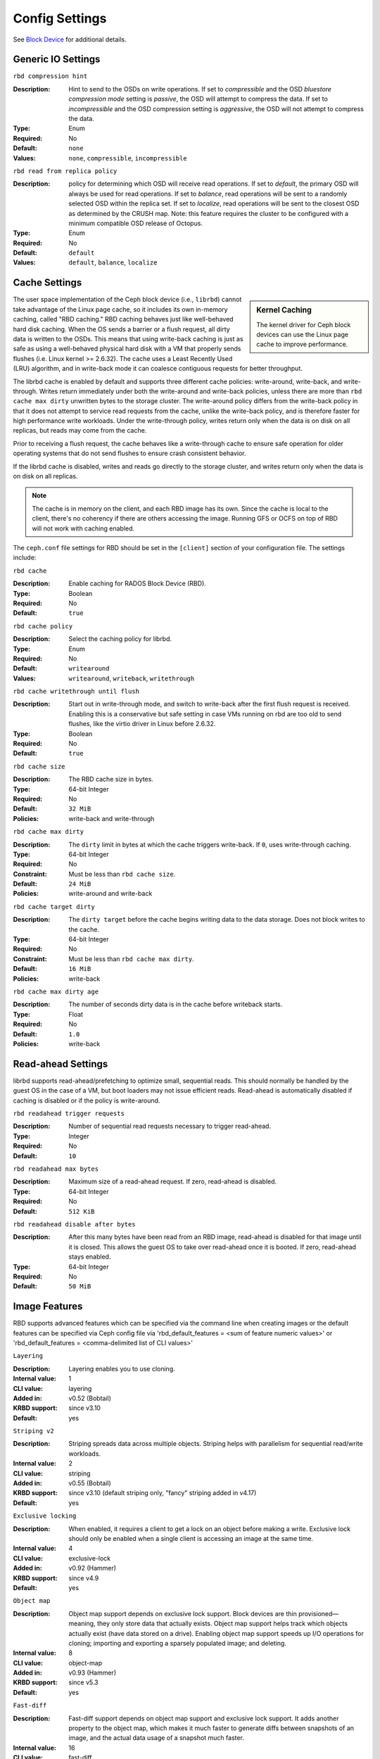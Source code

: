=======================
 Config Settings
=======================

See `Block Device`_ for additional details.

Generic IO Settings
===================

``rbd compression hint``

:Description: Hint to send to the OSDs on write operations. If set to `compressible` and the OSD `bluestore compression mode` setting is `passive`, the OSD will attempt to compress the data. If set to `incompressible` and the OSD compression setting is `aggressive`, the OSD will not attempt to compress the data.
:Type: Enum
:Required: No
:Default: ``none``
:Values: ``none``, ``compressible``, ``incompressible``

``rbd read from replica policy``

:Description: policy for determining which OSD will receive read operations. If set to `default`, the primary OSD will always be used for read operations. If set to `balance`, read operations will be sent to a randomly selected OSD within the replica set. If set to `localize`, read operations will be sent to the closest OSD as determined by the CRUSH map. Note: this feature requires the cluster to be configured with a minimum compatible OSD release of Octopus.
:Type: Enum
:Required: No
:Default: ``default``
:Values: ``default``, ``balance``, ``localize``

Cache Settings
=======================

.. sidebar:: Kernel Caching

	The kernel driver for Ceph block devices can use the Linux page cache to
	improve performance.

The user space implementation of the Ceph block device (i.e., ``librbd``) cannot
take advantage of the Linux page cache, so it includes its own in-memory
caching, called "RBD caching." RBD caching behaves just like well-behaved hard
disk caching.  When the OS sends a barrier or a flush request, all dirty data is
written to the OSDs. This means that using write-back caching is just as safe as
using a well-behaved physical hard disk with a VM that properly sends flushes
(i.e. Linux kernel >= 2.6.32). The cache uses a Least Recently Used (LRU)
algorithm, and in write-back mode it can coalesce contiguous requests for
better throughput.

The librbd cache is enabled by default and supports three different cache
policies: write-around, write-back, and write-through. Writes return
immediately under both the write-around and write-back policies, unless there
are more than ``rbd cache max dirty`` unwritten bytes to the storage cluster.
The write-around policy differs from the write-back policy in that it does
not attempt to service read requests from the cache, unlike the write-back
policy, and is therefore faster for high performance write workloads. Under the
write-through policy, writes return only when the data is on disk on all
replicas, but reads may come from the cache.

Prior to receiving a flush request, the cache behaves like a write-through cache
to ensure safe operation for older operating systems that do not send flushes to
ensure crash consistent behavior.

If the librbd cache is disabled, writes and
reads go directly to the storage cluster, and writes return only when the data
is on disk on all replicas.

.. note::
   The cache is in memory on the client, and each RBD image has
   its own.  Since the cache is local to the client, there's no coherency
   if there are others accessing the image. Running GFS or OCFS on top of
   RBD will not work with caching enabled.


The ``ceph.conf`` file settings for RBD should be set in the ``[client]``
section of your configuration file. The settings include:


``rbd cache``

:Description: Enable caching for RADOS Block Device (RBD).
:Type: Boolean
:Required: No
:Default: ``true``


``rbd cache policy``

:Description: Select the caching policy for librbd.
:Type: Enum
:Required: No
:Default: ``writearound``
:Values: ``writearound``, ``writeback``, ``writethrough``


``rbd cache writethrough until flush``

:Description: Start out in write-through mode, and switch to write-back after the first flush request is received. Enabling this is a conservative but safe setting in case VMs running on rbd are too old to send flushes, like the virtio driver in Linux before 2.6.32.
:Type: Boolean
:Required: No
:Default: ``true``


``rbd cache size``

:Description: The RBD cache size in bytes.
:Type: 64-bit Integer
:Required: No
:Default: ``32 MiB``
:Policies: write-back and write-through


``rbd cache max dirty``

:Description: The ``dirty`` limit in bytes at which the cache triggers write-back.  If ``0``, uses write-through caching.
:Type: 64-bit Integer
:Required: No
:Constraint: Must be less than ``rbd cache size``.
:Default: ``24 MiB``
:Policies: write-around and write-back


``rbd cache target dirty``

:Description: The ``dirty target`` before the cache begins writing data to the data storage. Does not block writes to the cache.
:Type: 64-bit Integer
:Required: No
:Constraint: Must be less than ``rbd cache max dirty``.
:Default: ``16 MiB``
:Policies: write-back


``rbd cache max dirty age``

:Description: The number of seconds dirty data is in the cache before writeback starts. 
:Type: Float
:Required: No
:Default: ``1.0``
:Policies: write-back


.. _Block Device: ../../rbd


Read-ahead Settings
=======================

librbd supports read-ahead/prefetching to optimize small, sequential reads.
This should normally be handled by the guest OS in the case of a VM,
but boot loaders may not issue efficient reads. Read-ahead is automatically
disabled if caching is disabled or if the policy is write-around.


``rbd readahead trigger requests``

:Description: Number of sequential read requests necessary to trigger read-ahead.
:Type: Integer
:Required: No
:Default: ``10``


``rbd readahead max bytes``

:Description: Maximum size of a read-ahead request.  If zero, read-ahead is disabled.
:Type: 64-bit Integer
:Required: No
:Default: ``512 KiB``


``rbd readahead disable after bytes``

:Description: After this many bytes have been read from an RBD image, read-ahead is disabled for that image until it is closed.  This allows the guest OS to take over read-ahead once it is booted.  If zero, read-ahead stays enabled.
:Type: 64-bit Integer
:Required: No
:Default: ``50 MiB``


Image Features
==============

RBD supports advanced features which can be specified via the command line when creating images or the default features can be specified via Ceph config file via 'rbd_default_features = <sum of feature numeric values>' or 'rbd_default_features = <comma-delimited list of CLI values>'

``Layering``

:Description: Layering enables you to use cloning.
:Internal value: 1
:CLI value: layering
:Added in: v0.52 (Bobtail)
:KRBD support: since v3.10
:Default: yes

``Striping v2``

:Description: Striping spreads data across multiple objects. Striping helps with parallelism for sequential read/write workloads.
:Internal value: 2
:CLI value: striping
:Added in: v0.55 (Bobtail)
:KRBD support: since v3.10 (default striping only, "fancy" striping added in v4.17)
:Default: yes

``Exclusive locking``

:Description: When enabled, it requires a client to get a lock on an object before making a write. Exclusive lock should only be enabled when a single client is accessing an image at the same time. 
:Internal value: 4
:CLI value: exclusive-lock
:Added in: v0.92 (Hammer)
:KRBD support: since v4.9
:Default: yes

``Object map``

:Description: Object map support depends on exclusive lock support. Block devices are thin provisioned—meaning, they only store data that actually exists. Object map support helps track which objects actually exist (have data stored on a drive). Enabling object map support speeds up I/O operations for cloning; importing and exporting a sparsely populated image; and deleting.
:Internal value: 8
:CLI value: object-map
:Added in: v0.93 (Hammer)
:KRBD support: since v5.3
:Default: yes


``Fast-diff``

:Description: Fast-diff support depends on object map support and exclusive lock support. It adds another property to the object map, which makes it much faster to generate diffs between snapshots of an image, and the actual data usage of a snapshot much faster.
:Internal value: 16
:CLI value: fast-diff
:Added in: v9.0.1 (Infernalis)
:KRBD support: since v5.3
:Default: yes


``Deep-flatten``

:Description: Deep-flatten makes rbd flatten work on all the snapshots of an image, in addition to the image itself. Without it, snapshots of an image will still rely on the parent, so the parent will not be delete-able until the snapshots are deleted. Deep-flatten makes a parent independent of its clones, even if they have snapshots.
:Internal value: 32
:CLI value: deep-flatten
:Added in: v9.0.2 (Infernalis)
:KRBD support: since v5.1
:Default: yes


``Journaling``

:Description: Journaling support depends on exclusive lock support. Journaling records all modifications to an image in the order they occur. RBD mirroring utilizes the journal to replicate a crash consistent image to a remote cluster.
:Internal value: 64
:CLI value: journaling
:Added in: v10.0.1 (Jewel)
:KRBD support: no
:Default: no


``Data pool``

:Description: On erasure-coded pools, the image data block objects need to be stored on a separate pool from the image metadata.
:Internal value: 128
:Added in: v11.1.0 (Kraken)
:KRBD support: since v4.11
:Default: no


``Operations``

:Description: Used to restrict older clients from performing certain maintenance operations against an image (e.g. clone, snap create).
:Internal value: 256
:Added in: v13.0.2 (Mimic)
:KRBD support: since v4.16


``Migrating``

:Description: Used to restrict older clients from opening an image when it is in migration state.
:Internal value: 512
:Added in: v14.0.1 (Nautilus)
:KRBD support: no

``Non-primary``

:Description: Used to restrict changes to non-primary images using snapshot-based mirroring.
:Internal value: 1024
:Added in: v15.2.0 (Octopus)
:KRBD support: no


QOS Settings
============

librbd supports limiting per image IO, controlled by the following
settings.

``rbd qos iops limit``

:Description: The desired limit of IO operations per second.
:Type: Unsigned Integer
:Required: No
:Default: ``0``


``rbd qos bps limit``

:Description: The desired limit of IO bytes per second.
:Type: Unsigned Integer
:Required: No
:Default: ``0``


``rbd qos read iops limit``

:Description: The desired limit of read operations per second.
:Type: Unsigned Integer
:Required: No
:Default: ``0``


``rbd qos write iops limit``

:Description: The desired limit of write operations per second.
:Type: Unsigned Integer
:Required: No
:Default: ``0``


``rbd qos read bps limit``

:Description: The desired limit of read bytes per second.
:Type: Unsigned Integer
:Required: No
:Default: ``0``


``rbd qos write bps limit``

:Description: The desired limit of write bytes per second.
:Type: Unsigned Integer
:Required: No
:Default: ``0``


``rbd qos iops burst``

:Description: The desired burst limit of IO operations.
:Type: Unsigned Integer
:Required: No
:Default: ``0``


``rbd qos bps burst``

:Description: The desired burst limit of IO bytes.
:Type: Unsigned Integer
:Required: No
:Default: ``0``


``rbd qos read iops burst``

:Description: The desired burst limit of read operations.
:Type: Unsigned Integer
:Required: No
:Default: ``0``


``rbd qos write iops burst``

:Description: The desired burst limit of write operations.
:Type: Unsigned Integer
:Required: No
:Default: ``0``


``rbd qos read bps burst``

:Description: The desired burst limit of read bytes.
:Type: Unsigned Integer
:Required: No
:Default: ``0``


``rbd qos write bps burst``

:Description: The desired burst limit of write bytes.
:Type: Unsigned Integer
:Required: No
:Default: ``0``


``rbd qos schedule tick min``

:Description: The minimum schedule tick (in milliseconds) for QoS.
:Type: Unsigned Integer
:Required: No
:Default: ``50``
